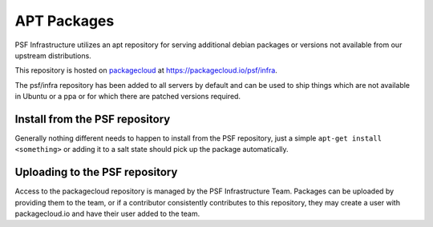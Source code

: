 APT Packages
============

PSF Infrastructure utilizes an apt repository for serving additional debian
packages or versions not available from our upstream distributions.

This repository is hosted on `packagecloud <https://packagecloud.io>`_ at
`https://packagecloud.io/psf/infra <https://packagecloud.io/psf/infra>`_.

The psf/infra repository has been added to all servers by default and can be
used to ship things which are not available in Ubuntu or a ppa or for which
there are patched versions required.


Install from the PSF repository
-------------------------------

Generally nothing different needs to happen to install from the PSF repository,
just a simple ``apt-get install <something>`` or adding it to a salt state
should pick up the package automatically.


Uploading to the PSF repository
-------------------------------

Access to the packagecloud repository is managed by the PSF Infrastructure
Team. Packages can be uploaded by providing them to the team, or if a
contributor consistently contributes to this repository, they may create a user
with packagecloud.io and have their user added to the team.
